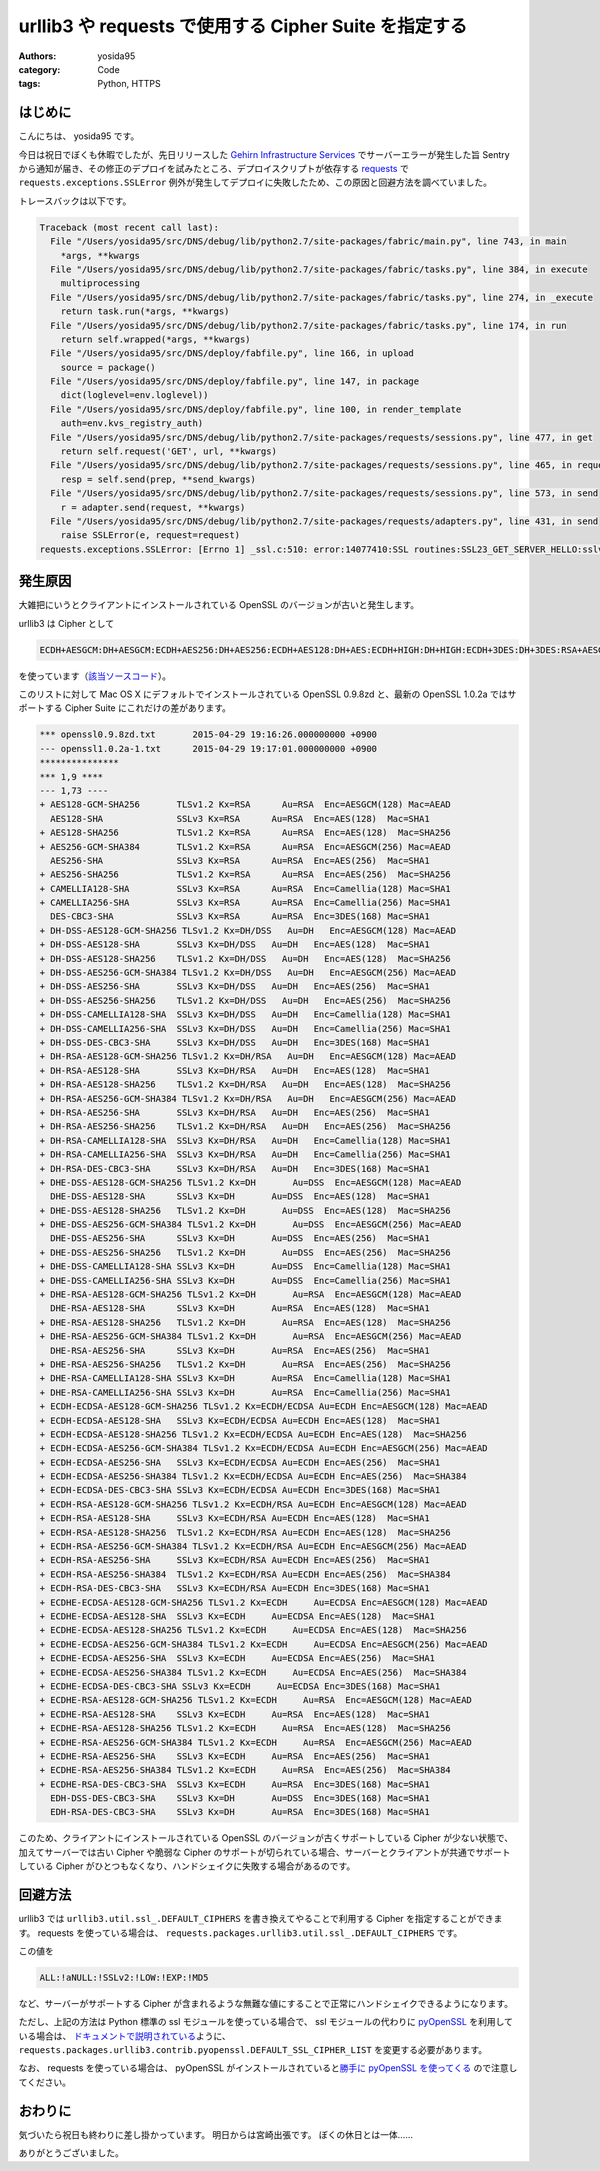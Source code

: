 urllib3 や requests で使用する Cipher Suite を指定する
======================================================

:authors: yosida95
:category: Code
:tags: Python, HTTPS

はじめに
--------

こんにちは、 yosida95 です。

今日は祝日でぼくも休暇でしたが、先日リリースした `Gehirn Infrastructure Services <https://www.gehirn.jp/gis/>`__ でサーバーエラーが発生した旨 Sentry から通知が届き、その修正のデプロイを試みたところ、デプロイスクリプトが依存する `requests <https://pypi.python.org/pypi/requests>`__ で ``requests.exceptions.SSLError`` 例外が発生してデプロイに失敗したため、この原因と回避方法を調べていました。

トレースバックは以下です。


.. code-block:: python

   Traceback (most recent call last):
     File "/Users/yosida95/src/DNS/debug/lib/python2.7/site-packages/fabric/main.py", line 743, in main
       *args, **kwargs
     File "/Users/yosida95/src/DNS/debug/lib/python2.7/site-packages/fabric/tasks.py", line 384, in execute
       multiprocessing
     File "/Users/yosida95/src/DNS/debug/lib/python2.7/site-packages/fabric/tasks.py", line 274, in _execute
       return task.run(*args, **kwargs)
     File "/Users/yosida95/src/DNS/debug/lib/python2.7/site-packages/fabric/tasks.py", line 174, in run
       return self.wrapped(*args, **kwargs)
     File "/Users/yosida95/src/DNS/deploy/fabfile.py", line 166, in upload
       source = package()
     File "/Users/yosida95/src/DNS/deploy/fabfile.py", line 147, in package
       dict(loglevel=env.loglevel))
     File "/Users/yosida95/src/DNS/deploy/fabfile.py", line 100, in render_template
       auth=env.kvs_registry_auth)
     File "/Users/yosida95/src/DNS/debug/lib/python2.7/site-packages/requests/sessions.py", line 477, in get
       return self.request('GET', url, **kwargs)
     File "/Users/yosida95/src/DNS/debug/lib/python2.7/site-packages/requests/sessions.py", line 465, in request
       resp = self.send(prep, **send_kwargs)
     File "/Users/yosida95/src/DNS/debug/lib/python2.7/site-packages/requests/sessions.py", line 573, in send
       r = adapter.send(request, **kwargs)
     File "/Users/yosida95/src/DNS/debug/lib/python2.7/site-packages/requests/adapters.py", line 431, in send
       raise SSLError(e, request=request)
   requests.exceptions.SSLError: [Errno 1] _ssl.c:510: error:14077410:SSL routines:SSL23_GET_SERVER_HELLO:sslv3 alert handshake failure

発生原因
--------

大雑把にいうとクライアントにインストールされている OpenSSL のバージョンが古いと発生します。

urllib3 は Cipher として

.. code::

    ECDH+AESGCM:DH+AESGCM:ECDH+AES256:DH+AES256:ECDH+AES128:DH+AES:ECDH+HIGH:DH+HIGH:ECDH+3DES:DH+3DES:RSA+AESGCM:RSA+AES:RSA+HIGH:RSA+3DES:!aNULL:!eNULL:!MD5

を使っています（\ `該当ソースコード <https://github.com/shazow/urllib3/blob/91090230697dd0b301588344573cbaffde015f79/urllib3/util/ssl_.py#L41-L45>`__\ ）。

このリストに対して Mac OS X にデフォルトでインストールされている OpenSSL 0.9.8zd と、最新の OpenSSL 1.0.2a ではサポートする Cipher Suite にこれだけの差があります。

.. code-block:: diff

   *** openssl0.9.8zd.txt	2015-04-29 19:16:26.000000000 +0900
   --- openssl1.0.2a-1.txt	2015-04-29 19:17:01.000000000 +0900
   ***************
   *** 1,9 ****
   --- 1,73 ----
   + AES128-GCM-SHA256       TLSv1.2 Kx=RSA      Au=RSA  Enc=AESGCM(128) Mac=AEAD
     AES128-SHA              SSLv3 Kx=RSA      Au=RSA  Enc=AES(128)  Mac=SHA1
   + AES128-SHA256           TLSv1.2 Kx=RSA      Au=RSA  Enc=AES(128)  Mac=SHA256
   + AES256-GCM-SHA384       TLSv1.2 Kx=RSA      Au=RSA  Enc=AESGCM(256) Mac=AEAD
     AES256-SHA              SSLv3 Kx=RSA      Au=RSA  Enc=AES(256)  Mac=SHA1
   + AES256-SHA256           TLSv1.2 Kx=RSA      Au=RSA  Enc=AES(256)  Mac=SHA256
   + CAMELLIA128-SHA         SSLv3 Kx=RSA      Au=RSA  Enc=Camellia(128) Mac=SHA1
   + CAMELLIA256-SHA         SSLv3 Kx=RSA      Au=RSA  Enc=Camellia(256) Mac=SHA1
     DES-CBC3-SHA            SSLv3 Kx=RSA      Au=RSA  Enc=3DES(168) Mac=SHA1
   + DH-DSS-AES128-GCM-SHA256 TLSv1.2 Kx=DH/DSS   Au=DH   Enc=AESGCM(128) Mac=AEAD
   + DH-DSS-AES128-SHA       SSLv3 Kx=DH/DSS   Au=DH   Enc=AES(128)  Mac=SHA1
   + DH-DSS-AES128-SHA256    TLSv1.2 Kx=DH/DSS   Au=DH   Enc=AES(128)  Mac=SHA256
   + DH-DSS-AES256-GCM-SHA384 TLSv1.2 Kx=DH/DSS   Au=DH   Enc=AESGCM(256) Mac=AEAD
   + DH-DSS-AES256-SHA       SSLv3 Kx=DH/DSS   Au=DH   Enc=AES(256)  Mac=SHA1
   + DH-DSS-AES256-SHA256    TLSv1.2 Kx=DH/DSS   Au=DH   Enc=AES(256)  Mac=SHA256
   + DH-DSS-CAMELLIA128-SHA  SSLv3 Kx=DH/DSS   Au=DH   Enc=Camellia(128) Mac=SHA1
   + DH-DSS-CAMELLIA256-SHA  SSLv3 Kx=DH/DSS   Au=DH   Enc=Camellia(256) Mac=SHA1
   + DH-DSS-DES-CBC3-SHA     SSLv3 Kx=DH/DSS   Au=DH   Enc=3DES(168) Mac=SHA1
   + DH-RSA-AES128-GCM-SHA256 TLSv1.2 Kx=DH/RSA   Au=DH   Enc=AESGCM(128) Mac=AEAD
   + DH-RSA-AES128-SHA       SSLv3 Kx=DH/RSA   Au=DH   Enc=AES(128)  Mac=SHA1
   + DH-RSA-AES128-SHA256    TLSv1.2 Kx=DH/RSA   Au=DH   Enc=AES(128)  Mac=SHA256
   + DH-RSA-AES256-GCM-SHA384 TLSv1.2 Kx=DH/RSA   Au=DH   Enc=AESGCM(256) Mac=AEAD
   + DH-RSA-AES256-SHA       SSLv3 Kx=DH/RSA   Au=DH   Enc=AES(256)  Mac=SHA1
   + DH-RSA-AES256-SHA256    TLSv1.2 Kx=DH/RSA   Au=DH   Enc=AES(256)  Mac=SHA256
   + DH-RSA-CAMELLIA128-SHA  SSLv3 Kx=DH/RSA   Au=DH   Enc=Camellia(128) Mac=SHA1
   + DH-RSA-CAMELLIA256-SHA  SSLv3 Kx=DH/RSA   Au=DH   Enc=Camellia(256) Mac=SHA1
   + DH-RSA-DES-CBC3-SHA     SSLv3 Kx=DH/RSA   Au=DH   Enc=3DES(168) Mac=SHA1
   + DHE-DSS-AES128-GCM-SHA256 TLSv1.2 Kx=DH       Au=DSS  Enc=AESGCM(128) Mac=AEAD
     DHE-DSS-AES128-SHA      SSLv3 Kx=DH       Au=DSS  Enc=AES(128)  Mac=SHA1
   + DHE-DSS-AES128-SHA256   TLSv1.2 Kx=DH       Au=DSS  Enc=AES(128)  Mac=SHA256
   + DHE-DSS-AES256-GCM-SHA384 TLSv1.2 Kx=DH       Au=DSS  Enc=AESGCM(256) Mac=AEAD
     DHE-DSS-AES256-SHA      SSLv3 Kx=DH       Au=DSS  Enc=AES(256)  Mac=SHA1
   + DHE-DSS-AES256-SHA256   TLSv1.2 Kx=DH       Au=DSS  Enc=AES(256)  Mac=SHA256
   + DHE-DSS-CAMELLIA128-SHA SSLv3 Kx=DH       Au=DSS  Enc=Camellia(128) Mac=SHA1
   + DHE-DSS-CAMELLIA256-SHA SSLv3 Kx=DH       Au=DSS  Enc=Camellia(256) Mac=SHA1
   + DHE-RSA-AES128-GCM-SHA256 TLSv1.2 Kx=DH       Au=RSA  Enc=AESGCM(128) Mac=AEAD
     DHE-RSA-AES128-SHA      SSLv3 Kx=DH       Au=RSA  Enc=AES(128)  Mac=SHA1
   + DHE-RSA-AES128-SHA256   TLSv1.2 Kx=DH       Au=RSA  Enc=AES(128)  Mac=SHA256
   + DHE-RSA-AES256-GCM-SHA384 TLSv1.2 Kx=DH       Au=RSA  Enc=AESGCM(256) Mac=AEAD
     DHE-RSA-AES256-SHA      SSLv3 Kx=DH       Au=RSA  Enc=AES(256)  Mac=SHA1
   + DHE-RSA-AES256-SHA256   TLSv1.2 Kx=DH       Au=RSA  Enc=AES(256)  Mac=SHA256
   + DHE-RSA-CAMELLIA128-SHA SSLv3 Kx=DH       Au=RSA  Enc=Camellia(128) Mac=SHA1
   + DHE-RSA-CAMELLIA256-SHA SSLv3 Kx=DH       Au=RSA  Enc=Camellia(256) Mac=SHA1
   + ECDH-ECDSA-AES128-GCM-SHA256 TLSv1.2 Kx=ECDH/ECDSA Au=ECDH Enc=AESGCM(128) Mac=AEAD
   + ECDH-ECDSA-AES128-SHA   SSLv3 Kx=ECDH/ECDSA Au=ECDH Enc=AES(128)  Mac=SHA1
   + ECDH-ECDSA-AES128-SHA256 TLSv1.2 Kx=ECDH/ECDSA Au=ECDH Enc=AES(128)  Mac=SHA256
   + ECDH-ECDSA-AES256-GCM-SHA384 TLSv1.2 Kx=ECDH/ECDSA Au=ECDH Enc=AESGCM(256) Mac=AEAD
   + ECDH-ECDSA-AES256-SHA   SSLv3 Kx=ECDH/ECDSA Au=ECDH Enc=AES(256)  Mac=SHA1
   + ECDH-ECDSA-AES256-SHA384 TLSv1.2 Kx=ECDH/ECDSA Au=ECDH Enc=AES(256)  Mac=SHA384
   + ECDH-ECDSA-DES-CBC3-SHA SSLv3 Kx=ECDH/ECDSA Au=ECDH Enc=3DES(168) Mac=SHA1
   + ECDH-RSA-AES128-GCM-SHA256 TLSv1.2 Kx=ECDH/RSA Au=ECDH Enc=AESGCM(128) Mac=AEAD
   + ECDH-RSA-AES128-SHA     SSLv3 Kx=ECDH/RSA Au=ECDH Enc=AES(128)  Mac=SHA1
   + ECDH-RSA-AES128-SHA256  TLSv1.2 Kx=ECDH/RSA Au=ECDH Enc=AES(128)  Mac=SHA256
   + ECDH-RSA-AES256-GCM-SHA384 TLSv1.2 Kx=ECDH/RSA Au=ECDH Enc=AESGCM(256) Mac=AEAD
   + ECDH-RSA-AES256-SHA     SSLv3 Kx=ECDH/RSA Au=ECDH Enc=AES(256)  Mac=SHA1
   + ECDH-RSA-AES256-SHA384  TLSv1.2 Kx=ECDH/RSA Au=ECDH Enc=AES(256)  Mac=SHA384
   + ECDH-RSA-DES-CBC3-SHA   SSLv3 Kx=ECDH/RSA Au=ECDH Enc=3DES(168) Mac=SHA1
   + ECDHE-ECDSA-AES128-GCM-SHA256 TLSv1.2 Kx=ECDH     Au=ECDSA Enc=AESGCM(128) Mac=AEAD
   + ECDHE-ECDSA-AES128-SHA  SSLv3 Kx=ECDH     Au=ECDSA Enc=AES(128)  Mac=SHA1
   + ECDHE-ECDSA-AES128-SHA256 TLSv1.2 Kx=ECDH     Au=ECDSA Enc=AES(128)  Mac=SHA256
   + ECDHE-ECDSA-AES256-GCM-SHA384 TLSv1.2 Kx=ECDH     Au=ECDSA Enc=AESGCM(256) Mac=AEAD
   + ECDHE-ECDSA-AES256-SHA  SSLv3 Kx=ECDH     Au=ECDSA Enc=AES(256)  Mac=SHA1
   + ECDHE-ECDSA-AES256-SHA384 TLSv1.2 Kx=ECDH     Au=ECDSA Enc=AES(256)  Mac=SHA384
   + ECDHE-ECDSA-DES-CBC3-SHA SSLv3 Kx=ECDH     Au=ECDSA Enc=3DES(168) Mac=SHA1
   + ECDHE-RSA-AES128-GCM-SHA256 TLSv1.2 Kx=ECDH     Au=RSA  Enc=AESGCM(128) Mac=AEAD
   + ECDHE-RSA-AES128-SHA    SSLv3 Kx=ECDH     Au=RSA  Enc=AES(128)  Mac=SHA1
   + ECDHE-RSA-AES128-SHA256 TLSv1.2 Kx=ECDH     Au=RSA  Enc=AES(128)  Mac=SHA256
   + ECDHE-RSA-AES256-GCM-SHA384 TLSv1.2 Kx=ECDH     Au=RSA  Enc=AESGCM(256) Mac=AEAD
   + ECDHE-RSA-AES256-SHA    SSLv3 Kx=ECDH     Au=RSA  Enc=AES(256)  Mac=SHA1
   + ECDHE-RSA-AES256-SHA384 TLSv1.2 Kx=ECDH     Au=RSA  Enc=AES(256)  Mac=SHA384
   + ECDHE-RSA-DES-CBC3-SHA  SSLv3 Kx=ECDH     Au=RSA  Enc=3DES(168) Mac=SHA1
     EDH-DSS-DES-CBC3-SHA    SSLv3 Kx=DH       Au=DSS  Enc=3DES(168) Mac=SHA1
     EDH-RSA-DES-CBC3-SHA    SSLv3 Kx=DH       Au=RSA  Enc=3DES(168) Mac=SHA1

このため、クライアントにインストールされている OpenSSL のバージョンが古くサポートしている Cipher が少ない状態で、加えてサーバーでは古い Cipher や脆弱な Cipher のサポートが切られている場合、サーバーとクライアントが共通でサポートしている Cipher がひとつもなくなり、ハンドシェイクに失敗する場合があるのです。

回避方法
--------

urllib3 では ``urllib3.util.ssl_.DEFAULT_CIPHERS`` を書き換えてやることで利用する Cipher を指定することができます。
requests を使っている場合は、 ``requests.packages.urllib3.util.ssl_.DEFAULT_CIPHERS`` です。

この値を

.. code::

    ALL:!aNULL:!SSLv2:!LOW:!EXP:!MD5

など、サーバーがサポートする Cipher が含まれるような無難な値にすることで正常にハンドシェイクできるようになります。

ただし、上記の方法は Python 標準の ssl モジュールを使っている場合で、 ssl モジュールの代わりに `pyOpenSSL <https://pypi.python.org/pypi/pyOpenSSL>`__ を利用している場合は、 `ドキュメントで説明されている <https://urllib3.readthedocs.org/en/latest/contrib.html#module-urllib3.contrib.pyopenssl>`__\ ように、 ``requests.packages.urllib3.contrib.pyopenssl.DEFAULT_SSL_CIPHER_LIST`` を変更する必要があります。

なお、 requests を使っている場合は、 pyOpenSSL がインストールされていると\ `勝手に pyOpenSSL を使ってくる <https://github.com/kennethreitz/requests/blob/cfb9e66b04136f014412a8d638b2d69603557c1d/requests/__init__.py#L51-L56>`__ ので注意してください。

おわりに
--------

気づいたら祝日も終わりに差し掛かっています。
明日からは宮崎出張です。
ぼくの休日とは一体……

ありがとうございました。
